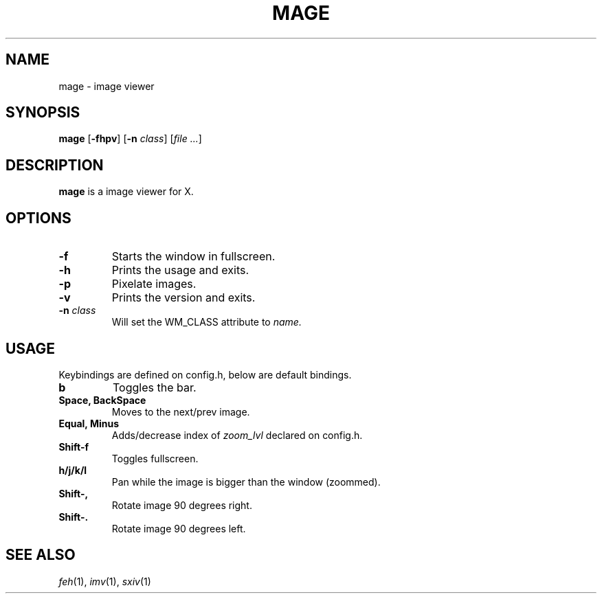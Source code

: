 .TH MAGE 1 mage\-VERSION
.SH NAME
mage \- image viewer
.SH SYNOPSIS
.B mage
.RB [ \-fhpv ]
.RB [ \-n
.IR class ]
.RI [ "file ..." ]
.SH DESCRIPTION
.B mage
is a image viewer for X.
.P
.SH OPTIONS
.TP
.B \-f
Starts the window in fullscreen.
.TP
.B \-h
Prints the usage and exits.
.TP
.B \-p
Pixelate images.
.TP
.B \-v
Prints the version and exits.
.TP
.BI \-n " class"
Will set the WM_CLASS attribute to
.I name.
.SH USAGE
Keybindings are defined on config.h, below are default bindings.
.TP
.B b
Toggles the bar.
.TP
.B Space, BackSpace
Moves to the next/prev image.
.TP
.B Equal, Minus
Adds/decrease index of
.I zoom_lvl
declared on config.h.
.TP
.B Shift\-f
Toggles fullscreen.
.TP
.B h/j/k/l
Pan while the image is bigger than the window (zoommed).
.TP
.B Shift\-,
Rotate image 90 degrees right.
.TP
.B Shift\-.
Rotate image 90 degrees left.
.SH SEE ALSO
.IR feh (1),
.IR imv (1),
.IR sxiv (1)
